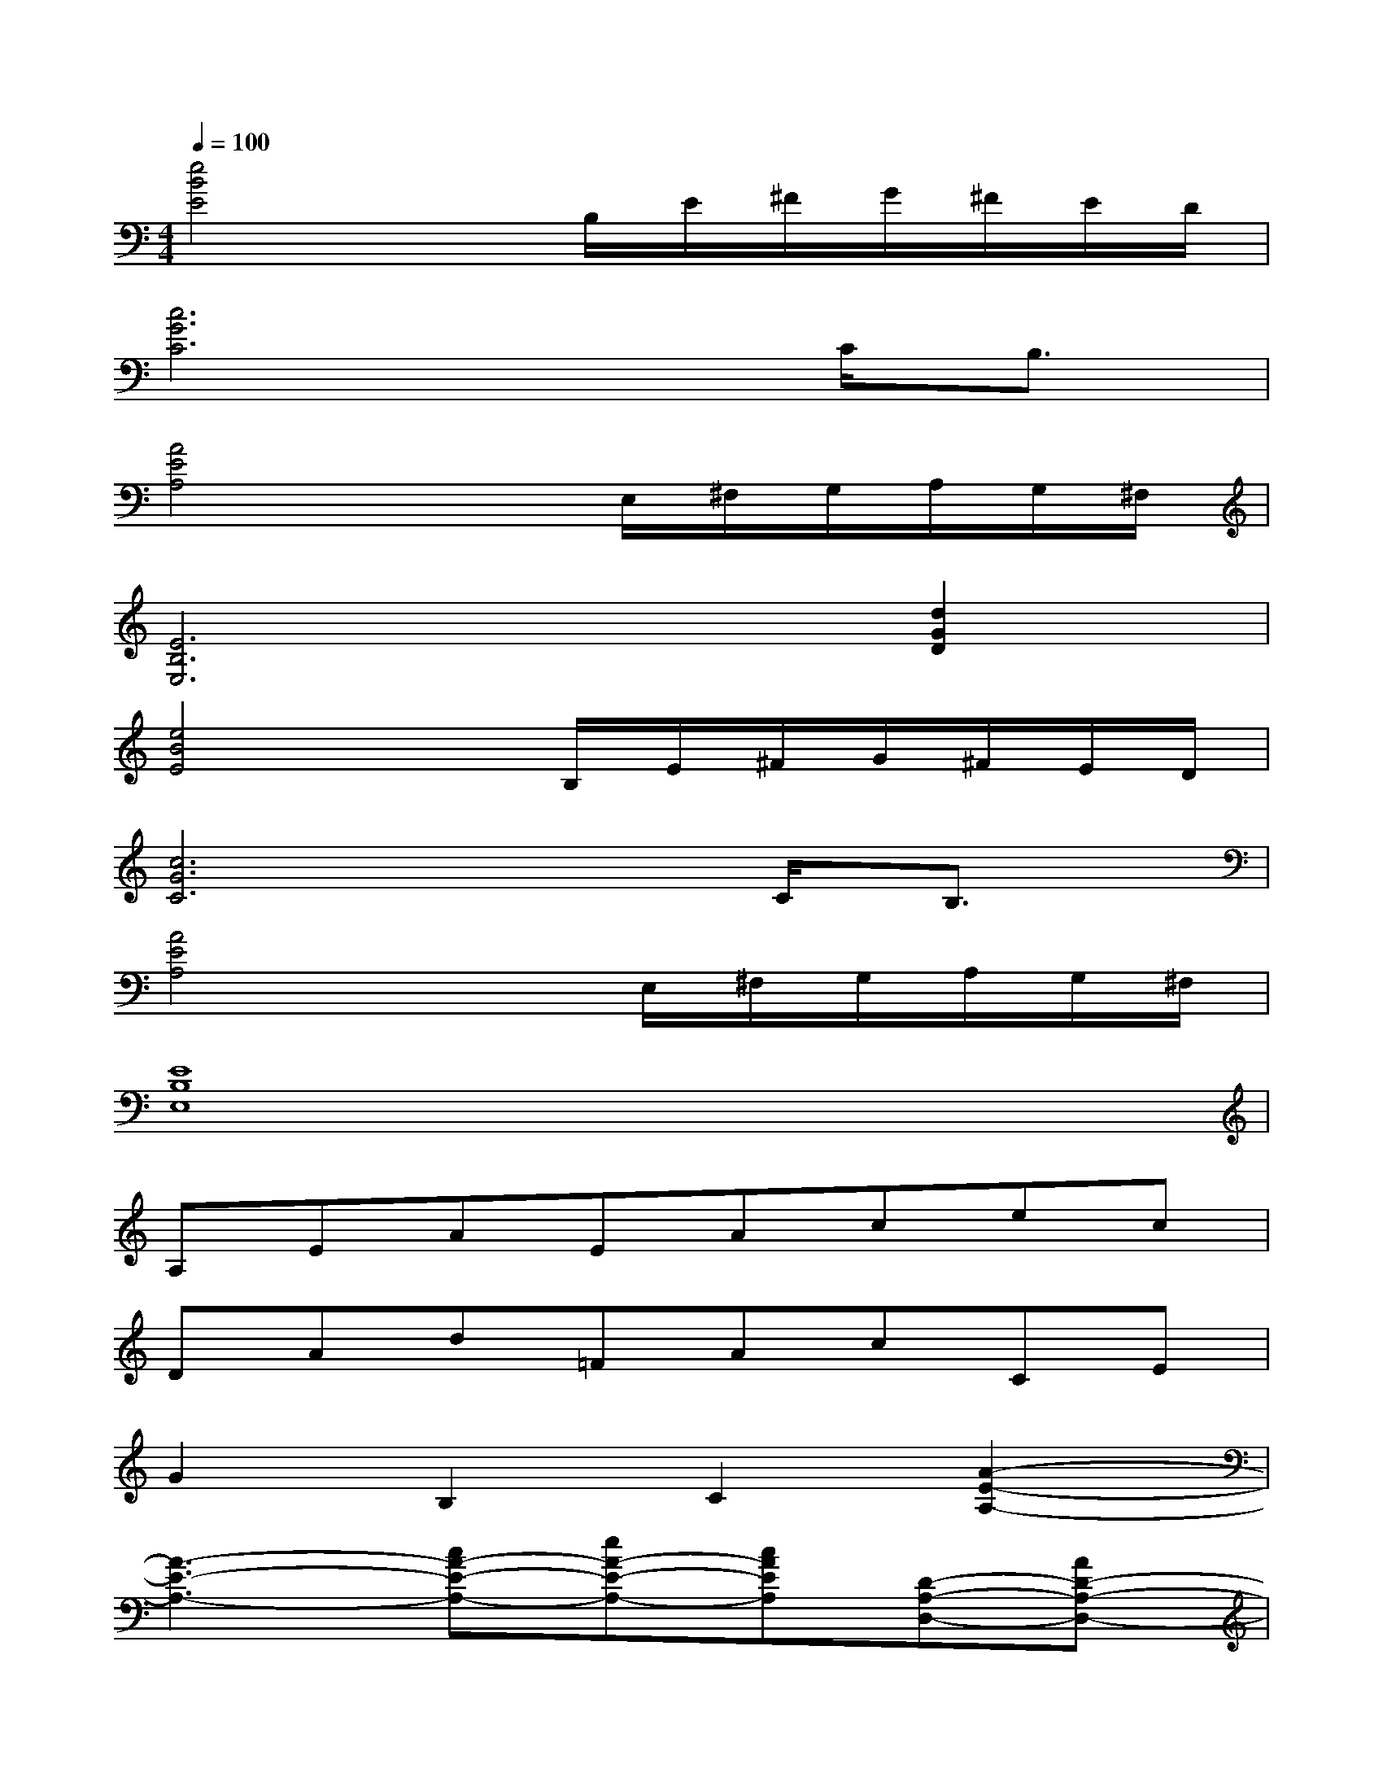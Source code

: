X:1
T:
M:4/4
L:1/8
Q:1/4=100
K:C%0sharps
V:1
[e4B4E4]x/2B,/2E/2^F/2G/2^F/2E/2D/2|
[c6G6C6]C<B,|
[A4E4A,4]xE,/2^F,/2G,/2A,/2G,/2^F,/2|
[E6B,6E,6][d2G2D2]|
[e4B4E4]x/2B,/2E/2^F/2G/2^F/2E/2D/2|
[c6G6C6]C<B,|
[A4E4A,4]xE,/2^F,/2G,/2A,/2G,/2^F,/2|
[E8B,8E,8]|
A,EAEAcec|
DAd=FAcCE|
G2B,2C2[A2-E2-A,2-]|
[A3-E3-A,3-][cA-E-A,-][eA-E-A,-][cAEA,][D-A,-D,-][AD-A,-D,-]|
[dDA,D,][F-C-F,-][AF-C-F,-][cFCF,][C-G,-C,-][ECG,C,]G2|
B,2C2[A4-E4-A,4-]|
[A2E2A,2][AEA,]x2[cG][cG][AE]|
[c2G2][AE][cG]x[cG][AE][c-G-]